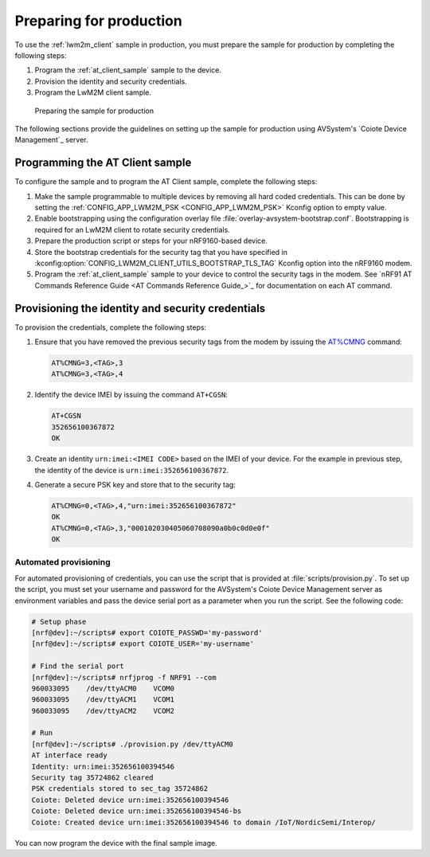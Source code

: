 .. _lwm2m_client_provisioning:

Preparing for production
########################

To use the :ref:`lwm2m_client` sample in production, you must prepare the sample for production by completing the following steps:

1. Program the :ref:`at_client_sample` sample to the device.
2. Provision the identity and security credentials.
3. Program the LwM2M client sample.

.. figure:: /images/lwm2m_client_production.svg
   :alt: LwM2M client production diagram

   Preparing the sample for production

The following sections provide the guidelines on setting up the sample for production using AVSystem's `Coiote Device Management`_ server.

Programming the AT Client sample
================================

To configure the sample and to program the AT Client sample, complete the following steps:

1. Make the sample programmable to multiple devices by removing all hard coded credentials. This can be done by setting the :ref:`CONFIG_APP_LWM2M_PSK <CONFIG_APP_LWM2M_PSK>` Kconfig option to empty value.
#. Enable bootstrapping using the configuration overlay file :file:`overlay-avsystem-bootstrap.conf`. Bootstrapping is required for an LwM2M client to rotate security credentials.
#. Prepare the production script or steps for your nRF9160-based device.
#. Store the bootstrap credentials for the security tag that you have specified in  :kconfig:option:`CONFIG_LWM2M_CLIENT_UTILS_BOOTSTRAP_TLS_TAG` Kconfig option into the nRF9160 modem.

#. Program the :ref:`at_client_sample` sample to your device to control the security tags in the modem.
   See `nRF91 AT Commands Reference Guide <AT Commands Reference Guide_>`_ for documentation on each AT command.

Provisioning the identity and security credentials
==================================================

To provision the credentials, complete the following steps:

1. Ensure that you have removed the previous security tags from the modem by issuing the `AT%CMNG <Credential storage management %CMNG>`_ command:

   .. code-block:: none

      AT%CMNG=3,<TAG>,3
      AT%CMNG=3,<TAG>,4


#. Identify the device IMEI by issuing the command ``AT+CGSN``:

   .. code-block:: none

      AT+CGSN
      352656100367872
      OK

#. Create an identity ``urn:imei:<IMEI CODE>`` based on the IMEI of your device.
   For the example in previous step, the identity of the device is ``urn:imei:352656100367872``.

#. Generate a secure PSK key and store that to the security tag:

   .. code-block:: none

      AT%CMNG=0,<TAG>,4,"urn:imei:352656100367872"
      OK
      AT%CMNG=0,<TAG>,3,"000102030405060708090a0b0c0d0e0f"
      OK

Automated provisioning
++++++++++++++++++++++

For automated provisioning of credentials, you can use the script that is provided at :file:`scripts/provision.py`.
To set up the script, you must set your username and password for the AVSystem's Coiote Device Management server as environment variables and pass the device serial port as a parameter when you run the script.
See the following code:

.. code-block:: console

   # Setup phase
   [nrf@dev]:~/scripts# export COIOTE_PASSWD='my-password'
   [nrf@dev]:~/scripts# export COIOTE_USER='my-username'

   # Find the serial port
   [nrf@dev]:~/scripts# nrfjprog -f NRF91 --com
   960033095    /dev/ttyACM0    VCOM0
   960033095    /dev/ttyACM1    VCOM1
   960033095    /dev/ttyACM2    VCOM2

   # Run
   [nrf@dev]:~/scripts# ./provision.py /dev/ttyACM0
   AT interface ready
   Identity: urn:imei:352656100394546
   Security tag 35724862 cleared
   PSK credentials stored to sec_tag 35724862
   Coiote: Deleted device urn:imei:352656100394546
   Coiote: Deleted device urn:imei:352656100394546-bs
   Coiote: Created device urn:imei:352656100394546 to domain /IoT/NordicSemi/Interop/


You can now program the device with the final sample image.
